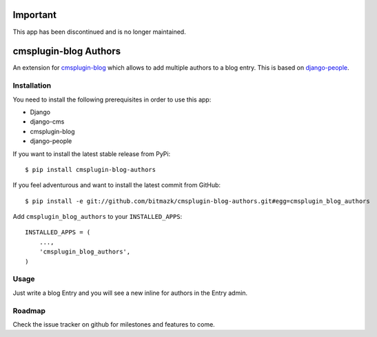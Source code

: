 Important
=========

This app has been discontinued and is no longer maintained.

cmsplugin-blog Authors
======================

An extension for `cmsplugin-blog <https://github.com/fivethreeo/cmsplugin-blog/>`_
which allows to add multiple authors to a blog entry. This is based on 
`django-people <https://github.com/bitmazk/django-people>`_.

Installation
------------

You need to install the following prerequisites in order to use this app:

* Django
* django-cms
* cmsplugin-blog
* django-people

If you want to install the latest stable release from PyPi::

    $ pip install cmsplugin-blog-authors

If you feel adventurous and want to install the latest commit from GitHub::

    $ pip install -e git://github.com/bitmazk/cmsplugin-blog-authors.git#egg=cmsplugin_blog_authors

Add ``cmsplugin_blog_authors`` to your ``INSTALLED_APPS``::

    INSTALLED_APPS = (
        ...,
        'cmsplugin_blog_authors',
    )


Usage
-----

Just write a blog Entry and you will see a new inline for authors in the
Entry admin.


Roadmap
-------

Check the issue tracker on github for milestones and features to come.
